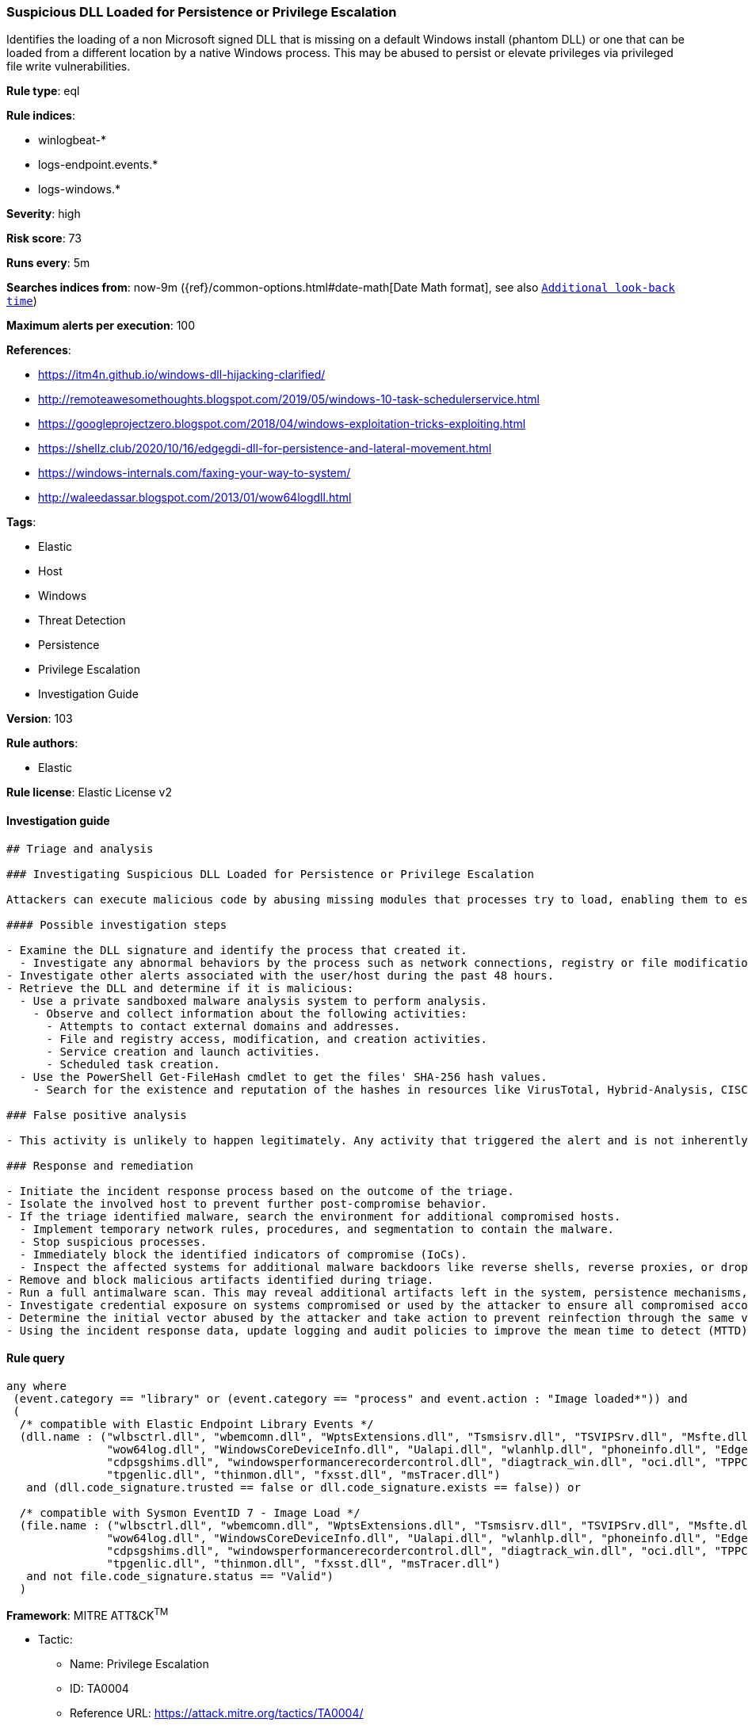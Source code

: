 [[prebuilt-rule-8-4-2-suspicious-dll-loaded-for-persistence-or-privilege-escalation]]
=== Suspicious DLL Loaded for Persistence or Privilege Escalation

Identifies the loading of a non Microsoft signed DLL that is missing on a default Windows install (phantom DLL) or one that can be loaded from a different location by a native Windows process. This may be abused to persist or elevate privileges via privileged file write vulnerabilities.

*Rule type*: eql

*Rule indices*: 

* winlogbeat-*
* logs-endpoint.events.*
* logs-windows.*

*Severity*: high

*Risk score*: 73

*Runs every*: 5m

*Searches indices from*: now-9m ({ref}/common-options.html#date-math[Date Math format], see also <<rule-schedule, `Additional look-back time`>>)

*Maximum alerts per execution*: 100

*References*: 

* https://itm4n.github.io/windows-dll-hijacking-clarified/
* http://remoteawesomethoughts.blogspot.com/2019/05/windows-10-task-schedulerservice.html
* https://googleprojectzero.blogspot.com/2018/04/windows-exploitation-tricks-exploiting.html
* https://shellz.club/2020/10/16/edgegdi-dll-for-persistence-and-lateral-movement.html
* https://windows-internals.com/faxing-your-way-to-system/
* http://waleedassar.blogspot.com/2013/01/wow64logdll.html

*Tags*: 

* Elastic
* Host
* Windows
* Threat Detection
* Persistence
* Privilege Escalation
* Investigation Guide

*Version*: 103

*Rule authors*: 

* Elastic

*Rule license*: Elastic License v2


==== Investigation guide


[source, markdown]
----------------------------------
## Triage and analysis

### Investigating Suspicious DLL Loaded for Persistence or Privilege Escalation

Attackers can execute malicious code by abusing missing modules that processes try to load, enabling them to escalate privileges or gain persistence. This rule identifies the loading of a non-Microsoft-signed DLL that is missing on a default Windows installation or one that can be loaded from a different location by a native Windows process.

#### Possible investigation steps

- Examine the DLL signature and identify the process that created it.
  - Investigate any abnormal behaviors by the process such as network connections, registry or file modifications, and any spawned child processes.
- Investigate other alerts associated with the user/host during the past 48 hours.
- Retrieve the DLL and determine if it is malicious:
  - Use a private sandboxed malware analysis system to perform analysis.
    - Observe and collect information about the following activities:
      - Attempts to contact external domains and addresses.
      - File and registry access, modification, and creation activities.
      - Service creation and launch activities.
      - Scheduled task creation.
  - Use the PowerShell Get-FileHash cmdlet to get the files' SHA-256 hash values.
    - Search for the existence and reputation of the hashes in resources like VirusTotal, Hybrid-Analysis, CISCO Talos, Any.run, etc.

### False positive analysis

- This activity is unlikely to happen legitimately. Any activity that triggered the alert and is not inherently malicious must be monitored by the security team.

### Response and remediation

- Initiate the incident response process based on the outcome of the triage.
- Isolate the involved host to prevent further post-compromise behavior.
- If the triage identified malware, search the environment for additional compromised hosts.
  - Implement temporary network rules, procedures, and segmentation to contain the malware.
  - Stop suspicious processes.
  - Immediately block the identified indicators of compromise (IoCs).
  - Inspect the affected systems for additional malware backdoors like reverse shells, reverse proxies, or droppers that attackers could use to reinfect the system.
- Remove and block malicious artifacts identified during triage.
- Run a full antimalware scan. This may reveal additional artifacts left in the system, persistence mechanisms, and malware components.
- Investigate credential exposure on systems compromised or used by the attacker to ensure all compromised accounts are identified. Reset passwords for these accounts and other potentially compromised credentials, such as email, business systems, and web services.
- Determine the initial vector abused by the attacker and take action to prevent reinfection through the same vector.
- Using the incident response data, update logging and audit policies to improve the mean time to detect (MTTD) and the mean time to respond (MTTR).
----------------------------------

==== Rule query


[source, js]
----------------------------------
any where
 (event.category == "library" or (event.category == "process" and event.action : "Image loaded*")) and
 (
  /* compatible with Elastic Endpoint Library Events */
  (dll.name : ("wlbsctrl.dll", "wbemcomn.dll", "WptsExtensions.dll", "Tsmsisrv.dll", "TSVIPSrv.dll", "Msfte.dll",
               "wow64log.dll", "WindowsCoreDeviceInfo.dll", "Ualapi.dll", "wlanhlp.dll", "phoneinfo.dll", "EdgeGdi.dll",
               "cdpsgshims.dll", "windowsperformancerecordercontrol.dll", "diagtrack_win.dll", "oci.dll", "TPPCOIPW32.dll", 
               "tpgenlic.dll", "thinmon.dll", "fxsst.dll", "msTracer.dll")
   and (dll.code_signature.trusted == false or dll.code_signature.exists == false)) or

  /* compatible with Sysmon EventID 7 - Image Load */
  (file.name : ("wlbsctrl.dll", "wbemcomn.dll", "WptsExtensions.dll", "Tsmsisrv.dll", "TSVIPSrv.dll", "Msfte.dll",
               "wow64log.dll", "WindowsCoreDeviceInfo.dll", "Ualapi.dll", "wlanhlp.dll", "phoneinfo.dll", "EdgeGdi.dll",
               "cdpsgshims.dll", "windowsperformancerecordercontrol.dll", "diagtrack_win.dll", "oci.dll", "TPPCOIPW32.dll", 
               "tpgenlic.dll", "thinmon.dll", "fxsst.dll", "msTracer.dll")
   and not file.code_signature.status == "Valid")
  )

----------------------------------

*Framework*: MITRE ATT&CK^TM^

* Tactic:
** Name: Privilege Escalation
** ID: TA0004
** Reference URL: https://attack.mitre.org/tactics/TA0004/
* Technique:
** Name: Hijack Execution Flow
** ID: T1574
** Reference URL: https://attack.mitre.org/techniques/T1574/
* Sub-technique:
** Name: DLL Side-Loading
** ID: T1574.002
** Reference URL: https://attack.mitre.org/techniques/T1574/002/
* Tactic:
** Name: Persistence
** ID: TA0003
** Reference URL: https://attack.mitre.org/tactics/TA0003/
* Technique:
** Name: Hijack Execution Flow
** ID: T1574
** Reference URL: https://attack.mitre.org/techniques/T1574/
* Sub-technique:
** Name: DLL Search Order Hijacking
** ID: T1574.001
** Reference URL: https://attack.mitre.org/techniques/T1574/001/

